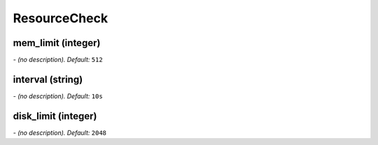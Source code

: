 ResourceCheck
=============

**mem_limit** (integer)
-----------------------
*\- (no description). Default:* ``512``

**interval** (string)
---------------------
*\- (no description). Default:* ``10s``

**disk_limit** (integer)
------------------------
*\- (no description). Default:* ``2048``